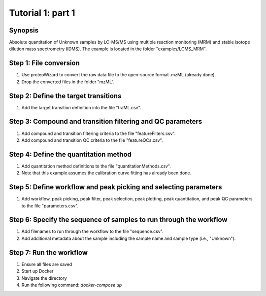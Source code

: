 .. highlight:: shell

==================
Tutorial 1: part 1
==================


Synopsis
--------
Absolute quantitation of Unknown samples by LC-MS/MS using multiple reaction monitoring (MRM) and stable isotope dilution mass spectrometry (IDMS).  The example is located in the folder "examples/LCMS_MRM".

Step 1: File conversion
-----------------------
1. Use proteoWizard to convert the raw data file to the open-source format .mzML (already done).
2. Drop the converted files in the folder "mzML".

Step 2: Define the target transitions
-------------------------------------
1. Add the target transition definition into the file "traML.csv".

Step 3: Compound and transition filtering and QC parameters
-----------------------------------------------------------
1. Add compound and transition filtering criteria to the file "featureFilters.csv".
2. Add compound and transition QC criteria to the file "featureQCs.csv".

Step 4: Define the quantitation method
--------------------------------------
1. Add quantitation method definitions to the file "quantitationMethods.csv".
2. Note that this example assumes the calibration curve fitting has already been done.

Step 5: Define workflow and peak picking and selecting parameters
-----------------------------------------------------------------
1. Add workflow, peak picking, peak filter, peak selection, peak plotting, peak quantitation, and peak QC parameters to the file "parameters.csv".

Step 6: Specify the sequence of samples to run through the workflow
-------------------------------------------------------------------
1. Add filenames to run through the workflow to the file "sequence.csv".
2. Add additional metadata about the sample including the sample name and sample type (i.e., "Unknown").

Step 7: Run the workflow
------------------------
1. Ensure all files are saved
2. Start up Docker
3. Navigate the directory
4. Run the following command: `docker-compose up`